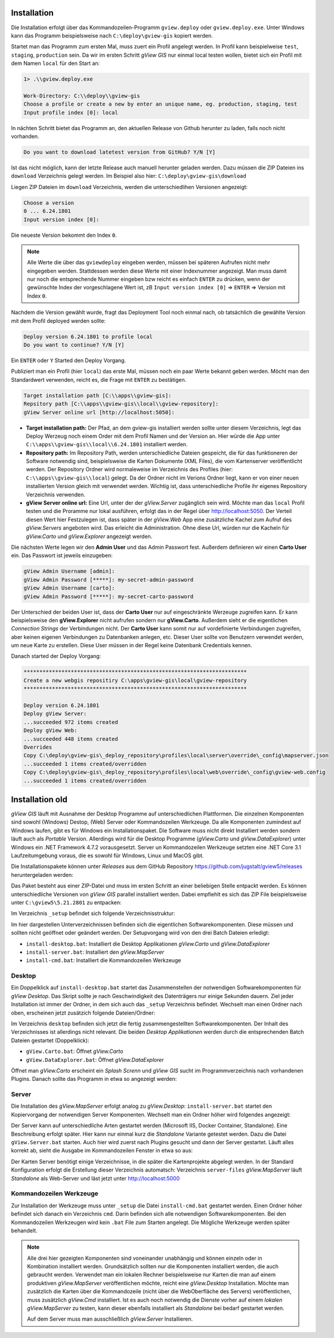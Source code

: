 Installation
============

Die Installation erfolgt über das Kommandozeilen-Programm ``gview.deploy`` oder ``gview.deploy.exe``.
Unter Windows kann das Programm beispielsweise nach ``C:\deploy\gview-gis`` kopiert werden.

Startet man das Programm zum ersten Mal, muss zuert ein Profil angelegt werden.
In Profil kann beispielweise ``test``, ``staging``, ``production`` sein. Da wir im ersten
Schritt *gView GIS* nur einmal local testen wollen, bietet sich ein Profil mit dem 
Namen ``local`` für den Start an:

.. code::

   1> .\\gview.deploy.exe

   Work-Directory: C:\\deploy\\gview-gis
   Choose a profile or create a new by enter an unique name, eg. production, staging, test
   Input profile index [0]: local

In nächten Schritt bietet das Programm an, den aktuellen Release von Github herunter zu laden,
falls noch nicht vorhanden. 

.. code::

   Do you want to download latetest version from GitHub? Y/N [Y]

Ist das nicht möglich, kann der letzte Release auch manuell 
herunter geladen werden. Dazu müssen die ZIP Dateien ins ``download`` Verzeichnis gelegt werden.
Im Beispiel also hier: ``C:\deploy\gview-gis\download``

Liegen ZIP Dateien im ``download`` Verzeichnis, werden die unterschiedlihen Versionen
angezeigt:

.. code::

   Choose a version
   0 ... 6.24.1801
   Input version index [0]:

Die neueste Version bekommt den Index ``0``. 

.. note::

   Alle Werte die über das ``gviewdeploy`` eingeben werden, müssen bei späteren
   Aufrufen nicht mehr eingegeben werden. Stattdessen werden diese Werte mit einer 
   Indexnummer angezeigt. Man muss damit nur noch die entsprechende Nummer eingeben 
   bzw reicht es einfach ``ENTER`` zu drücken, wenn der gewünschte Index der
   vorgeschlagene Wert ist, zB ``Input version index [0]`` => ``ENTER`` => Version mit
   Index ``0``.

Nachdem die Version gewählt wurde, fragt das Deployment Tool noch einmal nach, ob 
tatsächlich die gewählte Version mit dem Profil deployed werden sollte:

.. code::

   Deploy version 6.24.1801 to profile local
   Do you want to continue? Y/N [Y]

Ein ``ENTER`` oder ``Y`` Started den Deploy Vorgang.

Publiziert man ein Profil (hier ``local``) das erste Mal, müssen noch ein paar 
Werte bekannt geben werden. Möcht man den Standardwert verwenden, reicht es, die Frage
mit ``ENTER`` zu bestätigen.

.. code::

   Target installation path [C:\\apps\\gview-gis]:
   Repsitory path [C:\\apps\\gview-gis\\local\\gview-repository]:
   gView Server online url [http://localhost:5050]:

* **Target installation path:** Der Pfad, an dem gview-gis installiert werden sollte
  unter diesem Verzeichnis, legt das Deploy Werzeug noch einem Order mit dem Profil
  Namen und der Version an. Hier würde die App unter ``C:\\apps\\gview-gis\\local\\6.24.1801``
  installiert werden.

* **Repository path:** Im Repository Path, werden unterschiedliche Dateien gespeicht, die
  für das funktioneren der Software notwendig sind, beispielsweise die Karten Dokumente (XML 
  Files), die vom Kartenserver veröffentlicht werden. Der Repository Ordner wird 
  normaleweise im Verzeichnis des Profiles (hier: ``C:\\apps\\gview-gis\\local``) gelegt.
  Da der Ordner nicht im Verions Ordner liegt, kann er von einer neuen installierten Version
  gleich mit verwendet werden. Wichtig ist, dass unterschiedliche Profile ihr eigenes 
  Repository Verzeichnis verwenden.

* **gView Server online url:** Eine Url, unter der der *gView.Server* zugänglich sein wird.
  Möchte man das ``local`` Profil testen und die Proramme nur lokal ausführen, erfolgt das 
  in der Regel über http://localhost:5050.
  Der Verteil diesen Wert hier Festzulegen ist, dass später in der *gView.Web* App eine
  zusätzliche Kachel zum Aufruf des *gView.Servers* angeboten wird. Das erleicht die 
  Administration. Ohne diese Url, würden nur die Kacheln für *gView.Carto* und 
  *gView.Explorer* angezeigt werden.

Die nächsten Werte legen wir den **Admin User** und das Admin Passwort fest.
Außerdem definieren wir einen **Carto User** ein.
Das Passwort ist jeweils einzugeben:

.. code::

   gView Admin Username [admin]:
   gView Admin Password [*****]: my-secret-admin-password
   gView Admin Username [carto]:
   gView Admin Password [*****]: my-secret-carto-password

Der Unterschied der beiden User ist, dass der **Carto User** nur auf eingeschränkte 
Werzeuge zugreifen kann. Er kann beispielsweise den **gView.Explorer** nicht aufrufen
sondern nur **gView.Carto**. Außerdem sieht er die eigentlichen *Connection Strings*
der Verbindungen nicht. Der **Carto User** kann somit nur auf vordefinierte Verbindungen
zugreifen, aber keinen eigenen Verbindungen zu Datenbanken anlegen, etc. Dieser User 
sollte von Benutzern verwendet werden, um neue Karte zu erstellen. Diese User müssen in 
der Regel keine Datenbank Credentials kennen.

Danach started der Deploy Vorgang:

.. code::

   ***********************************************************************
   Create a new webgis repositiry C:\apps\gview-gis\local\gview-repository
   ***********************************************************************

   Deploy version 6.24.1801
   Deploy gView Server:
   ...succeeded 972 items created
   Deploy gView Web:
   ...succeeded 448 items created
   Overrides
   Copy C:\deploy\gview-gis\_deploy_repository\profiles\local\server\override\_config\mapserver.json
   ...succeeded 1 items created/overridden
   Copy C:\deploy\gview-gis\_deploy_repository\profiles\local\web\override\_config\gview-web.config
   ...succeeded 1 items created/overridden





Installation old
================

*gView GIS* läuft mit Ausnahme der Desktop Programme auf unterschiedlichen Plattformen. Die einzelnen Komponenten sind sowohl (Windows) Destop, (Web) Server oder Kommandozeilen Werkzeuge.
Da alle Komponenten zumindest auf Windows laufen, gibt es für Windows ein Installationspaket. Die Software muss nicht direkt Installiert werden sondern läuft auch als *Portable* Version. 
Allerdings wird für die Desktop Programme (*gView.Carto* und *gView.DataExplorer*) unter Windows ein .NET Framework 4.7.2 vorausgesetzt. Server un Kommandozeilen Werkzeuge setzten 
eine .NET Core 3.1 Laufzeitumgebung voraus, die es sowohl für Windows, Linux und MacOS gibt.

Die Installationspakete können unter *Releases* aus dem GitHub Repository https://github.com/jugstalt/gview5/releases heruntergeladen werden:

.. image:: img/setup0.png 

Das Paket besteht aus einer ZIP-Datei und 
muss im ersten Schritt an einer beliebigen Stelle entpackt werden. Es können unterschiedliche Versionen von *gView GIS* parallel installiert werden. Dabei empfiehlt es sich das
ZIP File beispielsweise unter ``C:\gview5\5.21.2801`` zu entpacken:

.. image:: img/setup1.png

Im Verzeichnis ``_setup`` befindet sich folgende Verzeichnisstruktur:

.. image:: img/setup2.png

Im hier dargestellen Unterverzeichnissen befinden sich die eigentlichen Softwarekomponenten. Diese müssen und sollten nicht geöffnet oder geändert werden.
Der Setupvorgang wird von den drei Batch Dateien erledigt:

* ``install-desktop.bat``: Installiert die Desktop Applikationen *gView.Carto* und *gView.DataExplorer*
* ``install-server.bat``: Installiert den *gView.MapServer*
* ``install-cmd.bat``: Installiert die Kommandozeilen Werkzeuge

Desktop
-------

Ein Doppelklick auf ``install-desktop.bat`` startet das Zusammenstellen der notwendigen Softwarekomponenten für *gView Desktop*. Das Skript sollte je nach Geschwindigkeit des Datenträgers nur einige Sekunden dauern.
Ziel jeder Installation ist immer der Ordner, in dem sich auch das ``_setup`` Verzeichnis befindet. Wechselt man einen Ordner nach oben, erscheinen jetzt zusätzich folgende Dateien/Ordner:

.. image:: img/setup3.png

Im Verzeichnis ``desktop`` befinden sich jetzt die fertig zusammengestellten Softwarekomponenten. Der Inhalt des Verzeichnisses ist allerdings nicht relevant. Die beiden *Desktop Applikationen* werden durch die entsprechenden
Batch Dateien gestartet (Doppelklick):

* ``gView.Carto.bat``: Öffnet *gView.Carto*
* ``gView.DataExplorer.bat``: Öffnet *gView.DataExplorer*

Öffnet man *gView.Carto* erscheint ein *Splash Screnn* und *gView GIS* sucht im Programmverzeichnis nach vorhandenen Plugins. Danach sollte das Programm in etwa so angezeigt werden:

.. image:: img/setup4.png



Server
------

Die Installation des *gView.MapServer* erfolgt analog zu *gView.Desktop*:
``install-server.bat`` startet den Kopiervorgang der notwendigen Server Komponenten. Wechselt man ein Ordner höher wird folgendes angezeigt:

.. image:: img/setup5.png

Der Server kann auf unterschiedliche Arten gestartet werden (Microsoft IIS, Docker Container, Standalone). Eine Beschreibung erfolgt später. Hier kann nur einmal kurz die *Standalone* Variante getestet werden.
Dazu die Datei ``gView.Server.bat`` starten. Auch hier wird zuerst nach Plugins gesucht und dann der Server gestartet. Läuft alles korrekt ab, sieht die Ausgabe im Kommandozeilen Fenster in etwa so aus:

.. image:: img/setup6.png

Der Karten Server benötigt einige Verzeichnisse, in die später die Kartenprojekte abgelegt werden. In der Standard Konfiguration erfolgt die Erstellung dieser Verzeichnis automatsch: Verzeichnis ``server-files``
*gView.MapServer* läuft *Standalone* als Web-Server und läst jetzt unter http://localhost:5000

.. image:: img/setup7.png 



Kommandozeilen Werkzeuge
------------------------

Zur Installation der Werkzeuge muss unter ``_setup`` die Datei ``install-cmd.bat`` gestartet werden. Einen Ordner höher befindet sich danach ein Verzeichnis ``cmd``. Darin befinden sich alle notwendigen Softwarekomponenten.
Bei den Kommandozeilen Werkzeugen wird kein ``.bat`` File zum Starten angelegt. Die Mögliche Werkzeuge werden später behandelt.

.. note::
   Alle drei hier gezeigten Komponenten sind voneinander unabhängig und können einzeln oder in Kombination installiert werden. Grundsätzlich sollten nur die Komponenten installiert werden, die auch gebraucht werden.
   Verwendet man ein lokalen Rechner beispielsweise nur Karten die man auf einem produktiven *gView.MapServer* veröffentlichen möchte, reicht eine *gView.Desktop* Installation. Möchte man zusätzlich die Karten 
   über die Kommandozeile (nicht über die WebOberfläche des Servers) veröffentlichen, muss zusätzlich *gView.Cmd* installiert.
   Ist es auch noch notwendig die Dienste vorher auf einem *lokalen gView.MapServer* zu testen, kann dieser ebenfalls installiert als *Standalone* bei bedarf gestartet werden.

   Auf dem Server muss man ausschließlich *gView.Server* Installieren.


